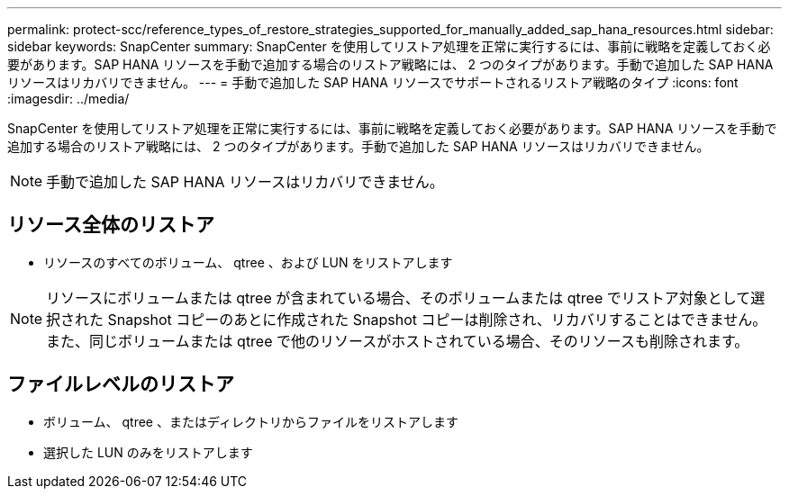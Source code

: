 ---
permalink: protect-scc/reference_types_of_restore_strategies_supported_for_manually_added_sap_hana_resources.html 
sidebar: sidebar 
keywords: SnapCenter 
summary: SnapCenter を使用してリストア処理を正常に実行するには、事前に戦略を定義しておく必要があります。SAP HANA リソースを手動で追加する場合のリストア戦略には、 2 つのタイプがあります。手動で追加した SAP HANA リソースはリカバリできません。 
---
= 手動で追加した SAP HANA リソースでサポートされるリストア戦略のタイプ
:icons: font
:imagesdir: ../media/


[role="lead"]
SnapCenter を使用してリストア処理を正常に実行するには、事前に戦略を定義しておく必要があります。SAP HANA リソースを手動で追加する場合のリストア戦略には、 2 つのタイプがあります。手動で追加した SAP HANA リソースはリカバリできません。


NOTE: 手動で追加した SAP HANA リソースはリカバリできません。



== リソース全体のリストア

* リソースのすべてのボリューム、 qtree 、および LUN をリストアします



NOTE: リソースにボリュームまたは qtree が含まれている場合、そのボリュームまたは qtree でリストア対象として選択された Snapshot コピーのあとに作成された Snapshot コピーは削除され、リカバリすることはできません。また、同じボリュームまたは qtree で他のリソースがホストされている場合、そのリソースも削除されます。



== ファイルレベルのリストア

* ボリューム、 qtree 、またはディレクトリからファイルをリストアします
* 選択した LUN のみをリストアします

